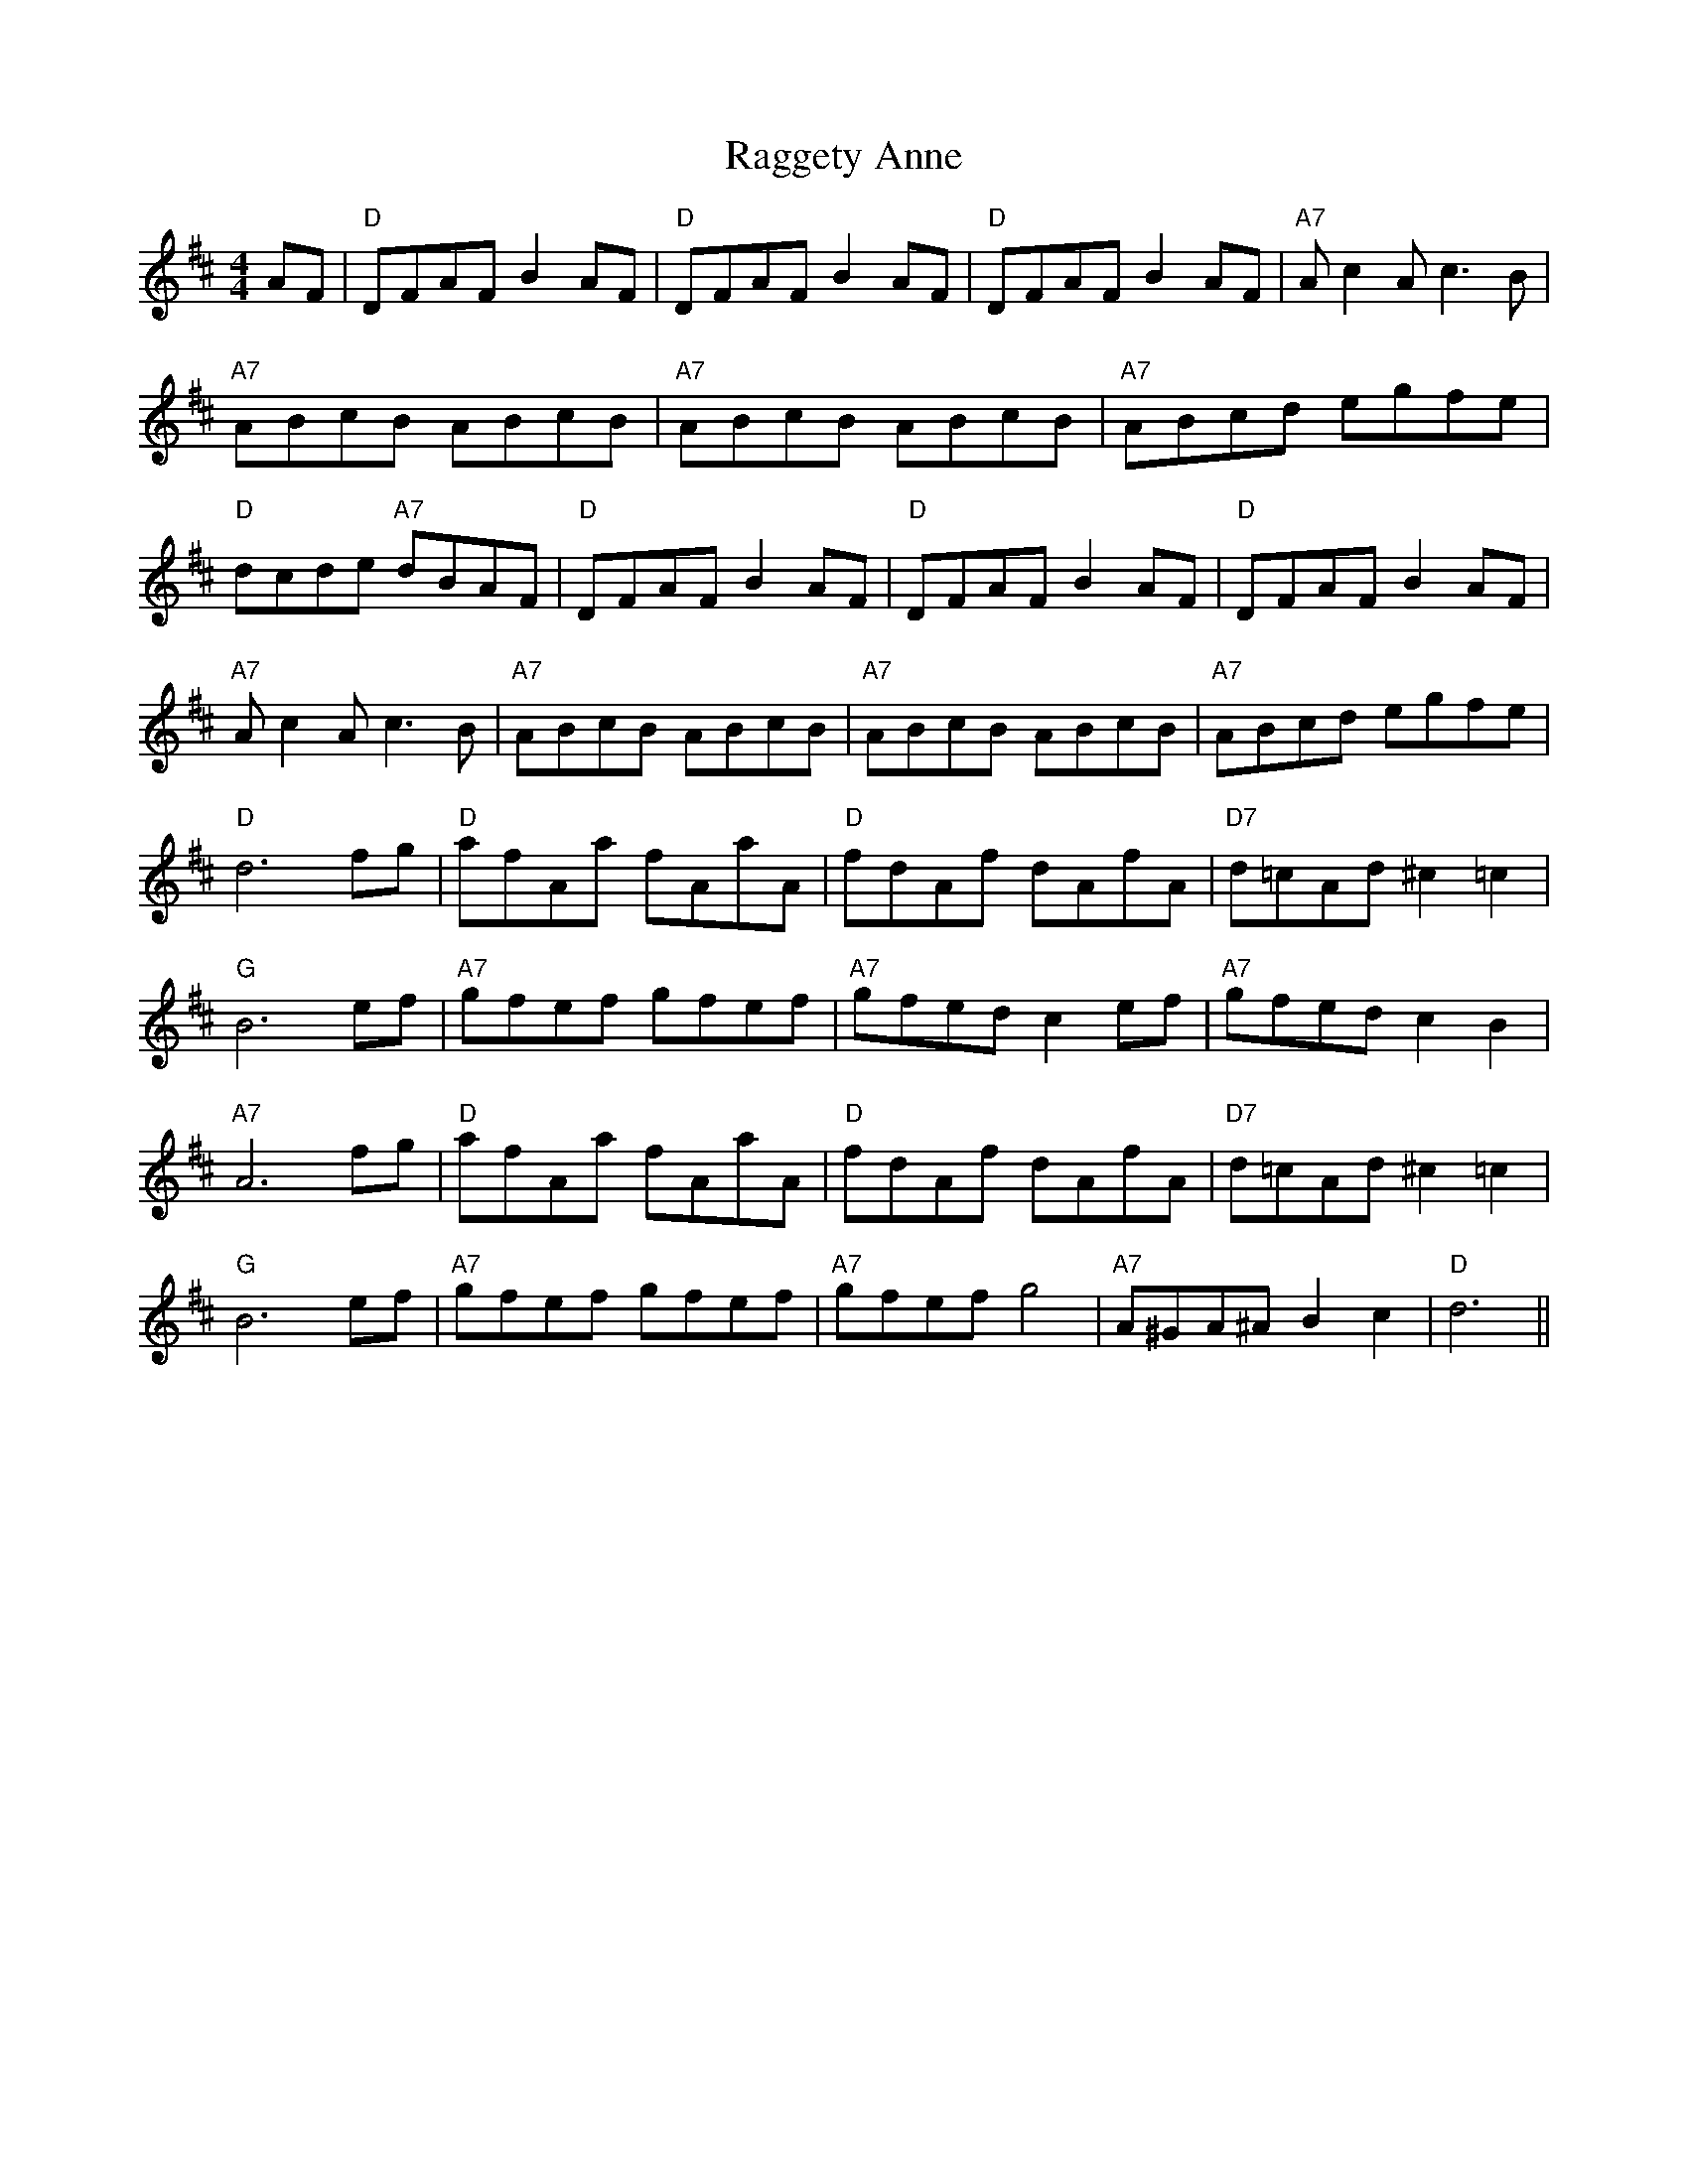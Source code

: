 
X: 1
T:Raggety Anne
% Nottingham Music Database
S:Kevin Briggs, via EF
M:4/4
L:1/4
K:D
A/2F/2|"D"D/2F/2A/2F/2 BA/2F/2|"D"D/2F/2A/2F/2 BA/2F/2|"D"D/2F/2A/2F/2 BA/2F/2\
|"A7"A/2cA/2 c3/2B/2|
"A7"A/2B/2c/2B/2 A/2B/2c/2B/2|"A7"A/2B/2c/2B/2 A/2B/2c/2B/2|\
"A7"A/2B/2c/2d/2 e/2g/2f/2e/2|
"D"d/2c/2d/2e/2 "A7"d/2B/2A/2F/2|"D"D/2F/2A/2F/2 BA/2F/2|\
"D"D/2F/2A/2F/2 BA/2F/2|"D"D/2F/2A/2F/2 BA/2F/2|
"A7"A/2cA/2 c3/2B/2|"A7"A/2B/2c/2B/2 A/2B/2c/2B/2|\
"A7"A/2B/2c/2B/2 A/2B/2c/2B/2|"A7"A/2B/2c/2d/2 e/2g/2f/2e/2|
"D"d3f/2g/2|"D"a/2f/2A/2a/2 f/2A/2a/2A/2|"D"f/2d/2A/2f/2 d/2A/2f/2A/2|\
"D7"d/2=c/2A/2d/2 ^c=c|
"G"B3e/2f/2|"A7"g/2f/2e/2f/2 g/2f/2e/2f/2|"A7"g/2f/2e/2d/2 ce/2f/2|\
"A7"g/2f/2e/2d/2 cB|
"A7"A3f/2g/2|"D"a/2f/2A/2a/2 f/2A/2a/2A/2|"D"f/2d/2A/2f/2 d/2A/2f/2A/2|\
"D7"d/2=c/2A/2d/2 ^c=c|
"G"B3e/2f/2|"A7"g/2f/2e/2f/2 g/2f/2e/2f/2|"A7"g/2f/2e/2f/2 g2|\
"A7"A/2^G/2A/2^A/2 Bc|"D"d3||


X: 2
T:Ragtime Annie
% Nottingham Music Database
S:via PR
M:2/4
L:1/4
K:D
A/2|"D"D/4F/4A/4F/4 B/2A/4F/4|D/4F/4A/4F/4 B/2A/4F/4|"D"D/4F/4A/4F/4 B/2A/4F/4\
|"A7"A/4c/2A/4 c/2B/2|
A/4B/4c/4A/4 B/4c/4B/4A/4|"A7"A/4B/4c/4A/4 B/4c/4B/4A/4|\
"A7"A/4B/4c/4d/4 e/4g/4f/4e/4|"D"d3/2:|
f/4g/4|"D"a/2a/4b/4 a/4f/4d/4B/4|A/2A/2 A/2f/4g/4|"D"a/2a/2 g/2f/2|\
"G"B3/2e/4f/4|"Em"g/4f/4e/4f/4 g/4f/4e/4d/4|
"A7"c/2A/2 c/2c/4A/4|"Em"B/2B/2 "A7"A/2G/2|"D"F3/2"A7"f/4g/4|\
"D"a/2a/4b/4 a/4f/4d/4B/4|A/2A/2 A/2f/4g/4|"D"a/2a/2 g/2f/2|
"G"B3/2g/4a/4|"G"b/2b/2 b/4a/4f/4g/4|"D"a/2a/4b/4 a/4f/4d/4B/4|\
"A7"A/4B/4c/4d/4 e/4g/4f/4e/4|"D"d3/2
|:G/4A/4|"G"B/2B/2 B/4G/4A/4B/4|"Am"c/4B/4c/4d/4 c/2d/4e/4|"D7"f/2
f/2 f/4d/4e/4f/4|"G"g/4f/4g/4a/4 g/2G/4A/4|"Em"B/2B/2 B/4G/4A/4B/4|\
"Am"c/4B/4c/4d/4 c/2d/4e/4|"D7"f/2f/2 f/4d/4e/4f/4| [1"G"g/4f/4g/4a/4 g/2:|[2"G"g2||


X: 5
T:Rattling Bog
% Nottingham Music Database
S:Kevin Briggs, via EF
Y:AB
M:4/4
L:1/4
K:D
P:A
d/2e/2|"D"f2 "D7"f3/2e/2|"G"dB B3/2B/2|"D"Ad d/2c/2d/2e/2|"E7"fe "A7"e2|\
"D"f2 "D7"f3/2e/2|"G"dB B3/2B/2|"D"Aa af|"A7"ed "D"d:|
P:B
d/2e/2|"D"fd "A7"ed|"D"fd "A7"ed/2e/2|"D"fa af|"E7"ed "A7"ed/2e/2|
"D"fd "A7"ed|"D"fd "A7"ed/2e/2|"D"fa af|"A7"ed "D"d:|


X: 6
T:Little Red Waggon
% Nottingham Music Database
S:Kevin Briggs, via EF
Y:ABCA
M:4/4
L:1/4
K:D
P:A
"F#7"A^A |"B7"B2 AF|"B7"B2 AF|"E7"E2 B,2-|"E7"B,2 B,=C|"A7"C2 B,A,|"A7"GG FE|\
"D"F4-|"D"F2 ||
P:B
"F#7"A^A |"B7"B2 AF|"B7"B2 AF|"E7"E2 B,2-|"E7"B,2 F2|"B7"F2 F2|"B7"F2 ED|\
"E7"E4-|"A"E2 ||
P:C
z A|"D"A2 A2|"D7"A2 B3/2A/2|"G"AG -G2-|"G"G2 G2|"B7"F2 F2|"B7"F2 G3/2F/2|"E7"E4-\
|"A"E2 ||


X: 7
T:Red Haired Boy
% Nottingham Music Database
S:Fiddler's Fakebook, via PR
M:4/4
L:1/4
K:A
A/2F/2|"A"EA A/2B/2c/2d/2|"A"e/2f/2e/2c/2 "D"dc/2d/2|\
"A"e/2d/2c/2B/2 A/2B/2c/2A/2|"G"B/2A/2E/2F/2 =G3/2F/2|
"A"EA A/2B/2c/2d/2|"A"e/2f/2e/2c/2 "D"dc/2d/2|"A"ea/2g/2 "E7"a/2f/2e/2d/2|\
"A"cA A:||:
e/2f/2|"G"=g/2f/2e/2f/2 g/2f/2e/2f/2|"G"=g/2f/2e/2c/2 "D"dc/2d/2|\
"A"e/2d/2c/2B/2 A/2B/2c/2A/2|
"G"B/2A/2E/2F/2 =G3/2F/2|"A"EA A/2B/2c/2d/2|"A"e/2f/2e/2c/2 "D"dc/2d/2|\
"A"ea/2g/2 "E7"a/2f/2e/2d/2|"A"cA A:|


X: 8
T:Redwing
% Nottingham Music Database
S:Kevin Briggs, via EF
Y:ABBABBA
M:4/4
L:1/4
K:F
P:A
f/2e/2|"Bb"d2 B2|"Bb"df ed|"F"c2 A2-|"F"Ac dc|"C7"c2 G2-|"C7"Gc dc|"F"c2 A2-|
"F"A2 fe|"Bb"d2 d2|"Bb"df ed|"F"c2 A2-|"F"Ac dc|"C7"c2 G2-|"C7"GB AG|"F"F4-|\
"F"F3:|
P:B
c|"F"FF FA|"F"cc cF|"Bb"Bd fd|"F"c3A|"C7"BG CB|"F"AF CA|"G7"GG f3/2f/2|\
"C7"ec c2|
"F"FF FA|"F"cc cF|"Bb"Bd fd|"F"c3F|"C7"BG CB|"F"AF CA|"Gm"GD "C7"EC|"F"F3:|


X: 9
T:Uncle Reuben
% Nottingham Music Database
S:via PR
M:2/4
L:1/4
K:G
d/2|"G"g/2g/2 e/2d/2|g/2g/2 G|"G"g/2g/2 e/2d/2|"D7"A2|"G"g/4g/4g/4g/4 e/2d/2|\
"G"g/4g/4g/4g/4 e/2d/2|"D7"B3/4B/4 B/2A/2|"G"G3/2:||:
d/2|"G"e/2d/2 B/2A/2|B3/4B/4 B/2A/2|"G"B3/4B/4 B/2A/2|B3/4B/4 B/2d/2|\
"G"e/2d/2 B/2A/2|B3/4B/4 B/2A/2|"D7"B3/4B/4 B/2A/2|"G"G3/2:|


X: 11
T:Rhubarb Sandwich
% Nottingham Music Database
S:via PR
M:4/4
L:1/4
K:G
"G"G3/2A/2 Bd|"G"gf ed|"Am"eA AB|"D7"cd/2c/2 BA|"G"G3/2A/2 Bd|"Em"gf ed|\
"Am"ea "D7"ef|"G"g4:||:
"Am"ae ae|"Am"ae e3/2f/2|"G"gd gd|"G"gd d3/2^g/2|"Am"ae ae|"Am"ae e3/2f/2|\
"G"ge "Em"dB|"Am"A2 A2:|


X: 12
T:Rights of Man
% Nottingham Music Database
S:Fiddler's Fakebook, via PR
M:4/4
L:1/4
K:Em
G/2A/2|"Em"(3B/2c/2B/2(3A/2B/2A/2 (3G/2A/2G/2(3F/2G/2F/2|E/2F/2G/2A/2 Be/2f/2|
"Em"g/2f/2e/2d/2 e/2d/2c/2B/2|"Am"c/2B/2A/2G/2 "B"FG/2A/2|\
"Em"(3B/2c/2B/2(3A/2B/2A/2 (3G/2A/2G/2(3F/2G/2F/2|
"Em"E/2F/2G/2A/2 Be/2f/2|"Em"g/2f/2e/2d/2 "B"B/2g/2(3f/2g/2f/2|"Em"eB E:||:
g/2a/2|"Em"b/2g/2b/2g/2 e/2f/2g/2a/2|b/2a/2g/2f/2 e/2g/2f/2e/2|\
"D"d/2^c/2d/2e/2 f/2e/2f/2g/2|a/2f/2d/2f/2 a(g/2f/2)|
"Em"e/2B/2e/2g/2 "D"f/2d/2f/2a/2|"Em"g/2f/2g/2a/2 b/2g/2e/2f/2|\
"Em"g/2f/2e/2d/2 "B"B/2g/2(3f/2g/2f/2|"Em"eB E:|


X: 13
T:Rigs O' Mallow
% Nottingham Music Database
S:Kevin Briggs, via EF
Y:AB
M:4/4
L:1/4
K:G
P:A
c/2B/2|"G"GB GB|"G"GB c/2B/2A/2G/2|"D7"FA FA|"D7"FA d/2c/2B/2A/2|
"G"GB GB|"G"GB "Em"d3/2B/2|"Am"c/2B/2A/2G/2 "D7"F/2G/2A/2c/2|"G"BG G:|
P:B
d|"G"gf/2e/2 dc|"G"Bc "D7"d2|"G"gf/2e/2 dc|"G"Bd "D7"A2|
"G""Em"gf/2e/2 dc|"G"Bc "Em"d3/2B/2|"Am"c/2B/2A/2G/2 "D7"F/2G/2A/2c/2|"G"BG G\
:|


X: 14
T:Road to Butlins A52
% Nottingham Music Database
S:Kevin Briggs, via EF
Y:AB
M:4/4
L:1/4
K:D
P:A
d/2e/2|"D"f2 fe/2f/2|"G"gf ed|"A7"cd ef|"D"dA FA|"D"f2 f"D/f+"e/2f/2|\
"G"gf "E7/g+"ed|"A7"cd "A7/g"ef|"D/f+"d2 "A7/e"d:|
P:B
f/2g/2|"D"a2 ag/2a/2|"G"ba gf|"A7"g2 gf/2g/2|"D"ag "F#7"fe|\
"Bm"f2 "Bm/a"fe/2f/2|"Em/g"gf "E7/g+"ed|"A7"cd ef|"D"d3:|


X: 15
T:Roberston's Reel
% Nottingham Music Database
S:Tom Anderson, via PR
M:4/4
L:1/4
K:G
G/2A/2|"G"BA/2B/2 dB/2A/2|"G"G/2A/2G/2E/2 "D"DG/2A/2|"G"BA/2B/2 d/2B/2G/2B/2|\
"Am"A3"D7"G/2A/2|
"G"BA/2B/2 dB/2A/2|"G"G/2A/2G/2E/2 "D"DG/2A/2|"G"B/2A/2B/2d/2 "D7"A/2G/2A/2d/2\
|"G"G3:||:
B/2c/2|"G"dB/2d/2 gf/2g/2|"C"e/2d/2B/2c/2 "D7"dB/2c/2|"G"dB/2d/2 gf/2g/2|\
"Am"e3"D7"d/2e/2|
"G"gG GB/2A/2|"C"G/2A/2G/2E/2 "D7"DG/2A/2|"G"B/2A/2B/2d/2 "D7"A/2G/2A/2d/2|\
"G"G3:|


X: 16
T:Roddy McCawley
% Nottingham Music Database
S:Saen Smith, via PR
M:4/4
L:1/4
K:G
GA |"G"B2 AB|D2 GA|"G"B3/2c/2 BA|G2 D2|"C"E2 G2|G2 A2|"G"G4-|
B2 Bc|"G"d2 d2|d2 Bd|"C"e2 e2|"G"d2 BA|"Em"G2 E2|"Am"c2 B2|"D"A4-|
A2 Bc|"G"d2 d2|d2 Bd|"C"e2 e2|"G"d2 BA|"Em"G2 E2|"Am"c2 B2|"D"A4-|A2 GA|
"G"B2 AB|D2 GA|"G"B3/2c/2 BA|G2 D2|"C"E2 G2|G2 A2|"G"G4-|G4||


X: 17
T:Rodney's Glory
% Nottingham Music Database
Y:AABAB
S:O'Neill, via EF
M:4/4
L:1/4
K:C
P:A
e/2d/2|"C"cB/2c/2 "F"AA/2c/2|"G"B3/4c/4"D7"B/2A/2 "G7"Gc/2d/2|\
"C"ee/2d/2 "D7"c/2d/2e/2^f/2|"G"g/2e/2"D7"d/2c/2 "G7"de/2d/2|
"C"cB/2c/2 "F"AA/2c/2|"G"B3/4c/4"D7"B/2A/2 "G7"Ge/2d/2|\
"C"c"F"A "G"B3/4A/4"Em"G/2B/2|"Am"A3/4B/4"Dm"A/2G/2 "Am"A:|
P:B
d|"Am"e/2d/2"D7"e/2^f/2 "G"ge/2d/2|"C"c"G"d "C"c"Am"c/2d/2|\
"D7"e/2d/2e/2^f/2 "G"g/2=f/2e/2d/2|"D7"d/2c/2B/2A/2 "G"GB|
"Am"AA/2B/2 c"G7"d|"C"ee "F"a3/2b/2|"C"a/2g/2e/2d/2 "F"cA/2c/2|\
"G"B3/4c/4"D7"B/2A/2 "G7"Ge/2d/2|
"C"cB/2c/2 "F"AA/2c/2|"G"B3/4c/4"D7"B/2A/2 "G7"Ge/2d/2|\
"C"c"F"A "G"B3/4A/4"Em"G/2B/2|"Am"A3/4B/4"Dm"A/2G/2 "Am"A||


X: 19
T:Rollstone Mountain
% Nottingham Music Database
S:via PR
M:4/4
L:1/4
K:D
FG |"D"A3/2B/2 AF|Ad fd|"G"G3/2A/2 "D"GF|"Em"E2 "Em7"EF|"A"G3/2A/2 cB|
"A"AB "A7"GA|"D"F2 F2|F2 FG|"D"A3/2B/2 AF|Ad fd|"G"B3/2^A/2 Be|
"Em"g2 Bd|"A"c3/2d/2 cB|"A7"Ac ec|"D"d2 d2|d2 fg||
"D"a2 a^g/2a/2|ba gf|"Em"g2 B2|"Em"e2 "E7"ed|"A"c3/2d/2 cB|"A"Ac "A7"de|\
"D"f2 f2|f2 fg|
"D"a2 a^g/2a/2|"B7"ba gf|"Em"g2 B2|"Em"e2 "E7"ed|"A"c3/2d/2 cB|"A7"Ac ec|\
"D"d2 "G"d2|"D"d2 ||


X: 21
T:Ross's Reel
% Nottingham Music Database
S:via PR
M:4/4
L:1/4
K:F
a|"C"g3/2f/2 "C7"ed|"F"c/2d/2c/2B/2 AG/2\
F/2|"C"E/2C/2E/2G/2 "C7"c/2d/2c/2B/2|"F"A/2F/2A/2c/2 fa|
"C"g3/2f/2 "C7"ed|"F"c/2d/2c/2B/2 AG/2F/2|"C7"E/2F/2G/2A/2 B/2c/2d/2e/2|\
"F"fa f::
c/2B/2|"F"A/2c/2c/2c/2 d/2c/2c/2c/2|A/2c/2f/2c/2 a/2c/2f/2c/2|\
"F"A/2c/2c/2c/2 d/2c/2c/2c/2|A/2c/2f/2c/2 a/2c/2f/2c/2|
"F"A/2c/2c/2c/2 d/2c/2c/2c/2|"C"=B/2c/2e/2c/2 g/2c/2_b/2c/2|\
=B/2c/2e/2c/2 g/2c/2_b/2c/2|"C7"a/2c/2g/2c/2 "F"f:|


X: 22
T:Roxburgh Castle
% Nottingham Music Database
S:Kevin Briggs, via EF
Y:AB
M:4/4
L:1/4
K:A
P:A
c/2B/2|"A"A/2G/2A/2c/2 e/2c/2A/2c/2|"D"d/2c/2d/2f/2 "A"e/2c/2A/2c/2|\
"D"d(3f/2e/2d/2 "A"ca|"Bm"BB/2c/2 "E7"B/2d/2c/2B/2|
"A"A/2G/2A/2c/2 e/2c/2A/2c/2|"D"d/2c/2d/2f/2 "A"e/2c/2(3A/2c/2e/2|\
"A"a/2g/2a/2f/2 "E7"e/2d/2c/2B/2|"A"cA A:|
P:B
|:z/2e/2|"A"a/2e/2c/2e/2 f/2e/2c/2e/2|"A"a/2e/2c/2e/2 f/2e/2c/2e/2|"D"db "A"ca|\
"Bm"BB/2c/2 "E7"B/2d/2c/2B/2|
"A"A/2G/2A/2c/2 e/2c/2A/2c/2|"D"d/2c/2d/2f/2 "A"e/2c/2(3A/2c/2e/2|\
"A"a/2g/2a/2f/2 "E7"e/2d/2c/2B/2|"A"cA A:|


X: 23
T:Russ Allen
% Nottingham Music Database
S:Kevin Briggs, via EF
Y:AB
M:4/4
L:1/4
K:D
P:A
(3A/2B/2c/2|"D"dd "A7"c/2d/2e/2c/2|"D"dd "A7"c/2d/2e/2c/2|"D"d/2e/2f/2g/2 af|\
"G"g/2f/2e/2d/2 "A7"cA|
"D"dd "A7"c/2d/2e/2c/2|"D"dd "A7"c/2d/2e/2c/2|"D"d/2e/2f/2g/2 ad|\
"A7"c/2d/2e/2c/2 "D"d:|
P:B
|:f/2g/2|"D"a/2^g/2a/2b/2 af/2=g/2|"D"a/2^g/2a/2b/2 af|"G"ge/2g/2 "D"fd/2f/2|\
"Em"e/2d/2c/2d/2 "A7"ef/2g/2|
"D"a/2^g/2a/2b/2 "A/c+"af/2=g/2|"C"a/2^g/2a/2b/2 "B7"af|"Em"ge/2g/2 fd/2f/2|\
"A7"ec "D"d:|


X: 25
T:S.H. Reel
% Nottingham Music Database
S:Bryon Bonnett, via PR
M:4/4
L:1/4
K:G
Bc |"G"dd BB|GG D2|GG AG|"D7"FA e_e|"G"dd BB|G/2A/2G D2|\
"Am"A/2B/2c "D7"D/2E/2F|[1"G"G2 :|[2 "G" G2 G2||
"C"ee c/2d/2e|"G"dd B2|"D7"cc Ae|"G"d/2^c/2d B2|"C"ee c/2d/2e|
"G"dd B3/2_B/2|"A7"AB c^c|"D7"de =f^f|"G"gg d/2e/2d|B/2c/2B G3/2D/2|
GG AG|"D7"FG ^GA|"G"dd B/2c/2B|G/2A/2G D2|"Am"A/2B/2c "D7"D/2E/2F|"G"G2 ||


X: 26
T:Sackett's Harbor
% Nottingham Music Database
S:via PR
M:4/4
L:1/4
K:Am
A2 |"Am"E/2G/2A/2B/2 AA/2B/2|c/2B/2A/2G/2 BE|"G"GG G/2A/2B/2c/2|\
d/2c/2B/2c/2 d/2c/2B/2c/2|
"Am"E/2G/2A/2B/2 AA/2B/2|"Am"c/2B/2A/2G/2 "Em"BE|\
"Am"c/2d/2c/2A/2 "G"B/2c/2B/2G/2|"Am"AA ::
A/2B/2c/2d/2 |"C"e/2d/2c/2d/2 eg|e/2d/2c/2B/2 AB/2c/2|"G"d/2c/2B/2c/2 dg|
d/2c/2B/2A/2 Gc/2d/2|"C"e/2d/2c/2d/2 eg|"C"e/2d/2c/2B/2 "Am"A2|\
"Am"c/2d/2c/2A/2 "G"B/2c/2B/2G/2|"Am"AA :|


X: 27
T:Miss S. Campbell of Saddle
% Nottingham Music Database
S:via PR
M:4/4
L:1/4
K:A
|:E|"A"AA c/2B/2A/2c/2|"A"ee "E"e/2d/2c/2d/2|"A"ea gf|"A"e2 e3/2G/2|
"E"EE G/2F/2E/2G/2|"E"BB B/2A/2G/2A/2|"E"Bd BG|[1"A"A2 A:|[2"A" A2 A2||
|:"A"e3/2c/2 AA|"Bm"d3/2B/2 "E7"GG|"A"e3/2c/2 AA|"Bm"B2 "E7"B2|"A"e3/2c/2 AA|\
"Bm"d3/2B/2 "E7"GG|"A"Ac "E7"BG|"A"A2 A2:|


X: 29
T:Saints
% Nottingham Music Database
S:Kevin Briggs, via EF
M:4/4
L:1/4
K:G
GB c|"G"d4-|"G"dG Bc|"G"d4-|"G"dG Bc|"G"d2 B2|"G"G2 B2|"A7"A4-|
"D7"A2 BA|"G"G3G|"G7"B2 d2|"C"dc3-|"Cm"c2 Bc|"G"d2 B2|"A7"G2 "D7"A2|"G"G4-|\
"G"G||


X: 30
T:Careless Sally's Reel
% Nottingham Music Database
S:Ralph Page, via PR
M:4/4
L:1/4
K:G
G|"D"D3"D7"E/2F/2|"G"G3A/2B/2|"C"cc "G"BB|"D"A/2G/2A/2B/2 AD|"D"D3"D7"E/2F/2|\
"G"G3A/2B/2|"C"cc "G"BB|"D"A/2G/2A/2B/2 "G"G::
B/2c/2|"G"d/2e/2d/2c/2 B/2G/2B/2c/2|d/2e/2d/2c/2 BA/2
B/2|"D"c/2d/2c/2B/2 A/2D/2F/2G/2|"Am"A/2B/2c/2B/2 "D"AB/2c/2|\
"G"d/2e/2d/2c/2 B/2G/2B/2c/2|"F"d/2e/2d/2c/2 "E7"BA/2
B/2|"Am"c/2d/2c/2B/2 A/2D/2F/2G/2|"D7"A/2G/2B/2A/2 "G"G:|


X: 31
T:Sally Picker
% Nottingham Music Database
S:Kevin Briggs, via EF
Y:AB
M:4/4
L:1/4
K:G
P:A
D|"G"GB/2G/2 "D7"DE/2F/2|"G"GB/2d/2 g/2d/2B/2G/2|"C"ce/2c/2 "G"Bd/2B/2|\
"Am"A/2B/2A/2G/2 "D7"F/2D/2E/2F/2|
"G"GB/2G/2 "D7"DE/2F/2|"G"GB/2d/2 gg|"D"f/2a/2f/2d/2 "A7"e/2g/2e/2^c/2|\
"D7"dd/2d/2 d:|
P:B
c|"G"B/2d/2d/2d/2 e/2d/2d/2d/2|"G"g/2d/2d/2d/2 e/2d/2d/2d/2|\
"C"e/2f/2g/2f/2 e/2d/2c/2B/2|"Am"A/2B/2A/2G/2 "D7"F/2D/2E/2F/2|
"G"GB/2G/2 "D7"DE/2F/2|"G"GB/2d/2 g/2d/2B/2G/2|\
"C"c/2e/2d/2c/2 "D7"B/2A/2G/2F/2|"D"AG G:|


X: 32
T:Sally Gardens
% Nottingham Music Database
S:via PR
M:4/4
L:1/4
K:G
D/2F/2|:|||:"G"GD/2G/2 BG/2B/2|d/2B/2e/2B/2 d/2B/2A/2B/2|"G"dB/2d/2 "C"e/2f/2g/2e/2|
"D"d/2B/2A/2B/2 "Em"G/2E/2D/2E/2|"G"GD/2G/2 BG/2B/2|d/2B/2e/2B/2 d/2B/2A/2B/2|
"G"dB/2d/2 "C"e/2f/2g/2e/2|[1"D"d/2B/2A/2B/2 "G"GD/2F/2:|
[2"D"d/2B/2A/2B/2 "G"GB/2c/2||
"G"d/2g/2g/2f/2 gd/2g/2|gb/2g/2 a/2g/2e/2d/2|"Am"e/2a/2a/2g/2 ae/2g/2|
"D"ab/2g/2 a/2g/2e/2g/2|"G"d/2g/2g/2f/2 gd/2g/2|
gb/2g/2 a/2g/2e/2d/2|"G"dB/2d/2 "C"e/2f/2g/2e/2|
[1"D"d/2B/2c/2A/2 "G"GB/2c/2:|[2"D"d/2B/2c/2A/2 "G"G||


X: 35
T:Sandy River Belles
% Nottingham Music Database
S:Version 2, via PR
M:4/4
L:1/4
K:G
F/2E/2|"G"D/2E/2G/2A/2 BB/2B/2|"C"AG "D7"ed|"G"D/2E/2G/2A/2 "Em"BB/2B/2|\
"Am"AG "D7"ED|
"G"D/2E/2G/2A/2 BB/2B/2|"C"AG "D7"ed|"Em"d/2e/2g/2e/2 "C"d/2e/2g/2e/2|\
[1"D7"d/2B/2A "G"G:|[2"D7"d/2B/2A "G"G2||
|:"G"d/2e/2g/2e/2 gg/2g/2|bb ag|"G"d/2e/2g/2e/2 "Em"gg/2g/2|\
"Am"d/2e/2f/2g/2 "D7"az|
"G"d/2e/2g/2e/2 "C"gg/2g/2|"G"bb "Am"ag|"G"d/2e/2g/2e/2 "C"d/2e/2g/2e/2|\
"D7"d/2B/2A "G"G2:|


X: 36
T:Saratoga
% Nottingham Music Database
S:via PR
M:4/4
L:1/4
K:A
c/2d/2|"A"e/2^d/2e/2f/2 e/2d/2c/2B/2|A/2a/2g/2a/2 ec|"D"df/2e/2 d/2c/2B/2A/2|\
"E7"G/2A/2B/2G/2 Ec/2d/2|
"A"e/2^d/2e/2f/2 e/2d/2c/2B/2|"A"A/2a/2g/2a/2 ec|"D"d/2f/2e/2d/2 c/2B/2A/2G/2|\
"A"AA A::
G/2A/2|"E"B/2E/2E B/2E/2d/2E/2|"A"c/2E/2E c/2E/2e/2E/2|"E"B/2E/2E B/2E/2d/2E/2\
|"A"c/2A/2E/2C/2 A,c|
"E"B/2E/2E B/2E/2d/2E/2|"A"c/2E/2E c/2E/2e/2E/2|"D"d/2f/2e/2d/2 c/2B/2A/2G/2|\
"A"AA A:|


X: 37
T:Le Parc de Sceaux
% Nottingham Music Database
S:Chris Dewhurst, via EF
Y:AB
M:4/4
L:1/4
K:Am
P:A
A/2B/2|"Am"c/2AG/2 AA/2B/2|"Am"c/2A/2c/2e/2 a/2e/2d/2c/2|"G"B/2GF/2 GG/2A/2|\
"G"B/2G/2B/2d/2 g/2G/2A/2B/2|
"Am"c/2AG/2 AA/2B/2|"Am"c/2A/2c/2e/2 ae/2f/2|"C"g/2f/2g/2e/2 "G"d/2B/2G/2B/2|\
"Am"cA A:|
P:B
E/2D/2|"Am"E/2AG/2 AA/2B/2|"Am"c/2A/2e/2A/2 c/2A/2e/2A/2|"G"D/2GF/2 GG/2A/2|\
"G"B/2G/2d/2G/2 e/2G/2d/2G/2|
"Am"E/2AG/2 AA/2B/2|"Am"c/2A/2c/2e/2 ae/2f/2|"C"g/2f/2g/2e/2 "G"d/2B/2G/2B/2|\
"Am"cA A:|


X: 39
T:Scotland the Brave
% Nottingham Music Database
S:Kevin Briggs, via EF
M:4/4
L:1/4
K:G
D|"G"G2 "C"G3/2A/2|"G"BG Bd|"G/b"g2 "C"g3/2f/2|"G/b"gd BG|"C"c2 e3/2c/2|\
"G"Bd BG|
"Am"A2 d3/2e/2|"D7"dc BA|"G"G2 "C"G3/2A/2|"G"BG Bd|"G/b"g2 "C"g3/2f/2|\
"G/b"gd BG|
"C"c2 e3/2c/2|"G"Bd "Em"BG|"Am"A2 "D7"G3/2F/2|"G"G2 fg|"D7"a2 a3/2a/2|\
"D7"af d2|"G"g2 b3/2a/2|
"G"gd BG|"Em"g2 gg|"B7"f2 gf|"Em"eg fe|"D7"dc BA|"G"G2 "C"G3/2A/2|
"G"BG Bd|"G/b"g2 "C"g3/2f/2|"G/b"gd BG|"C"c2 e3/2c/2|"G"Bd "Em"BG|\
"Am"A2 "D7"G3/2F/2|"G"G2 G:|


X: 40
T:Service !
% Nottingham Music Database
S:Chris Dewhurst (1983), via PR
M:4/4
L:1/4
K:C
G"G7"A B|"C"cc de|dd/2c/2 -c2|"Dm"dd eA/2d/2-|"Dm"d4|"G"ee dd|
cc/2B/2 -B2|"C"dc "Ebd"BA|"G"GG/2A/2 B/2c/2d/2^d/2|"C"ee de|\
"C7"dd/2c/2 -c2|
"F"ee dc|"Fm"de/2d/2 -d2|"C"dc "Am"BA|"D7"c2 "G7"d2|"C"c2 -"F7"c2|"C"cB c^c\
||
"D7"d3/2d/2 ec|d3/2d/2 ec|"G"dd eB|"Em"dd eB|"Am"dd eB|"D7"cd e^f|\
"G"zg2^f|
"Dm"=fd/2"G"B^A/2=A/2G/2|"C"cc de|dd/2c/2 -c2|"D7"ee dc|de/2d/2 -d2|\
"Dm"dc BA|"G7"e2 e2|"C"c4-|c||


X: 41
T:Seventy Second's Farewell
% Nottingham Music Database
S:via PR
M:4/4
L:1/4
K:D
c/2B/2|"D"Ad de/2f/2|g/2f/2e/2d/2 f2|"Em"gB Bc/2d/2|\
"A"e/2f/2e/2d/2 "A7"d/2c/2B/2A/2|
"D"Ad de/2f/2|"D"g/2f/2e/2d/2 f2|"Em"gB "A7"c/2d/2e/2c/2|"D"d3::
f/2g/2|"D"aA A=c|"G"BG "A7"A3/2B/2|"D"Ad d/2c/2d/2e/2|
"A"fe "A7"ef/2g/2|"D"aA A=c|"G"BG "A7"A3/2B/2|"D"Ad "A7"f/2e/2d/2c/2|"D"d3:|


X: 42
T:Munster Hop
% Nottingham Music Database
S:Sharon Shannon/6 arr Eric
M:4/4
L:1/4
K:G
|:g/2e/2|"G"d/2B/2g/2e/2 d/2B/2A/2G/2|"Am"B/2A/2A/2B/2 Ad/2e/2|\
"D"d3/2e/2 d/2B/2A/2G/2|"G"B/2G/2G/2G/2 Gg/2e/2|
"G"d/2B/2g/2e/2 d/2B/2A/2G/2|"Am"B/2A/2A/2B/2 AE/2D/2|"C"C/2E/2A/2B/2 A3/2B/2|\
"D7"AG "G"G::
g/2a/2|"Em"b2 b/2a/2g/2b/2|"C"ag g2|"C"eg/2e/2 "G/b"d/2e/2g/2a/2|\
"Am"ba "D"ag/2a/2|
"Em"b2 b/2a/2g/2b/2|"C"ag g2|"C"eg/2e/2 "G/b"d/2B/2A/2d/2|"D/a"BG "G"G:|


X: 43
T:The Happy One-Step
% Nottingham Music Database
Y:AABABA
S:Sharon Shannon/2 arr Eric
M:4/4
L:1/4
K:G
P:A
G/2B/2|"G"d/2G/2B/2d/2 -d/2G/2B/2d/2|"C"g/2c/2e/2g/2 -g/2a/2g/2e/2|\
"G"d/2G/2B/2d/2 -d/2G/2A/2B/2|"D"A/2G/2G/2E/2 D/2D/2G/2B/2|
"G"d/2G/2B/2d/2 -d/2G/2B/2d/2|"C"g/2c/2e/2g/2 -g/2a/2g/2e/2|\
"G"d/2B/2A/2G/2 "C"A/2G/2E/2D/2|"C"E/2G/2G/2G/2 -"G"G:|
P:B
g/2a/2|"G"b/2d/2b/2b/2 -b/2d/2b|"D"a/2d/2a/2a/2 -a/2d/2a|\
"Em"b/2d/2b/2b/2 -b/2d/2b|"C"c'/2e/2c'/2c'/2 -c'/2e/2c'|
"G"b/2d/2b/2b/2 -b/2d/2g/2b/2|"D"a/2d/2a/2a/2 -a/2d/2a|\
"Em"b/2d/2b/2b/2 -b/2d/2b|c'/2d/2b/2d/2 a/2d/2||


X: 44
T:Shepton Reel
% Nottingham Music Database
S:Kevin Briggs, via EF
Y:AB
M:4/4
L:1/4
K:G
P:A
D|"G"G/2A/2B/2c/2 dd/2B/2|"C"ce "D7"d3/2B/2|"G"G/2A/2B/2c/2 dd/2B/2|\
"Am"ce "D7"A2|
"G""Em"G/2A/2B/2c/2 dd/2B/2|"C"ce "D"d3/2B/2|"Em"G/2A/2B/2c/2 "D7"dd/2c/2|\
"G"BG G:|
P:B
d|"G"gg g/2a/2g/2f/2|"C"ec c/2d/2c/2B/2|"A7"Aa a/2b/2a/2g/2|"D7"fd de/2f/2|
"G"g/2a/2g/2f/2 "C"ea/2g/2|"A7/c+"f/2g/2f/2e/2 "D7"de/2f/2|\
"G"gB "C"c/2e/2d/2c/2|"G"BG G:|


X: 46
T:Sir Sidney Smith
% Nottingham Music Database
S:NPTB, via EF
Y:AB
M:4/4
L:1/4
K:G
P:A
B/2c/2|"G"dd dd|ed cB|"C"d/2c/2B/2c/2 "D7"Ad/2c/2|\
"G"B/2c/2"D"A/2B/2 "G"Gd/2c/2|
"G"B/2d/2B/2d/2 "D/f+"A/2d/2A/2d/2|"Em"G/2d/2G/2d/2 "Bm"Fd/2c/2|\
"Em"B/2c/2d/2e/2 "A7/c+"d^c|"D"d3:|
P:B
A/2G/2|"D"F/2D/2F/2A/2 d/2A/2B/2c/2|"G"B3d/2c/2|\
"G7"B/2G/2B/2d/2 g/2d/2e/2=f/2|"C"e3g/2f/2|
"C"e/2g/2e/2g/2 "G/b"d/2g/2d/2g/2|"D/a"c/2g/2c/2g/2 "G"B/2g/2B/2g/2|\
"C"e/2g/2e/2g/2 "G/b"d/2g/2d/2g/2|
"D/a"c/2g/2c/2g/2 "G"B/2g/2B/2g/2|ed cB|ed cB|\
ed cB|"C"B"A7/c+"A "D7"AB/2c/2|
"G"dd2d|ed cB|"C"d/2c/2B/2c/2 "D7"Ad/2c/2|\
"G"B/2c/2"D"A/2B/2 "G"Gd/2c/2|"G"B/2d/2B/2d/2 "D/f+"A/2d/2A/2d/2|
"Em"G/2d/2G/2d/2 "D"F/2d/2F/2d/2|"C"E/2d/2E/2d/2 "D"F/2d/2F/2d/2|\
"Em"G/2d/2G/2d/2 "D/f+"A/2d/2A/2d/2|
"C"E/2d/2E/2d/2 "D"F/2d/2F/2d/2|"Em"G/2d/2G/2d/2 "D/f+"A/2d/2A/2d/2|\
"C"c/2e/2d/2c/2 "D7"B/2G/2A/2F/2|"G"G3:|


X: 47
T:Slow March for Pipers
% Nottingham Music Database
Y:ABB
S:AA, via EF
M:4/4
L:1/4
K:D
P:A
a/2g/2|"D"fd "A7"c/2d/2e/2c/2|"D"d3A/2B/2|"C"=c2 c/2B/2c/2d/2|\
"G"BG "A7"Aa/2g/2|"D"fd "A7"c/2d/2e/2c/2|
"D"dA F/2G/2A/2F/2|"D"D/2a/2g/2f/2 "A7"ed/2c/2|"D"d2 -"A7"da/2g/2|\
"D"fd "A7"c/2d/2e/2c/2|"D"d3A/2B/2|
"C"=c2 c/2B/2c/2d/2|"G"BG "D"AF/2G/2|"D"Ad "D7"=c/2A/2G/2F/2|\
"G"G2 -"A7"GF/2G/2|"D"A/2a/2g/2f/2 "A7"ed/2c/2|"D"d3||
P:B
F/2G/2|"D"Ad dc/2d/2|"A"e3d|"C"A/2B/2=c/2d/2 "G"BG|"D"A2 -"A7"AF/2G/2|
"D"Ad dc/2d/2|"D"ed dA/2B/2|"C"=cg "A7"f/2e/2d/2^c/2|"D"d3:|


X: 50
T:Spanish Dance
% Nottingham Music Database
S:Thomas Hardy Collection via Yetties, via PR
M:2/4
L:1/4
K:G
"(D7)"d |"G"g/2g/2 "C"a/4g/4f/4e/4|"G"d/2d/2 "C"e/4d/4c/4B/4|\
"C"c/2c/2 "G"B/2B/2|"D"d/4e/4d/4c/4 "G"B/2d/2|
"Em"g/2g/2 "Am"a/4g/4f/4e/4|"D"d/2d/2 "C"e/4d/4c/4B/4|"Am"c/2c/2 "D"B/2A/2|\
"G"G ::
"G"B3/4c/4 |"G"d/2B/2 d/2B/2|"G"d/4e/4g/4f/4 e/4d/4c/4B/4|"Am"c/2A/2 c/2A/2|
"D"d/4e/4d/4c/4 "G"B/2d/4c/4|"G"B/2B/2 "C"c/2c/2|"G"d/2d/2 "C"e/2e/2|\
"D"f/2f/2 f/4g/4a/4f/4|"G"g :|
"G"f|:"Em"e "B"^d|"Em"e/2g/2 b|"Am"a3/4g/4 f/2e/2|"B7"^d/2f/4d/4 B/2B/2|\
"Em"e "B"^d|"Em"e/2g/2 b|"Em"g/2f/4e/4 "B7"f/2e/4^d/4|"Em"e2:|


X: 51
T:Speed The Plough
% Nottingham Music Database
S:FTB 1/8, via EF
Y:AB
M:4/4
L:1/4
K:A
P:A
E|"A"A/2B/2c/2d/2 e/2f/2e/2c/2|"A"e/2a/2e/2c/2 e/2f/2e/2c/2|\
"D"d/2f/2d/2B/2 "A"c/2e/2c/2A/2|"Bm"B/2c/2d/2c/2 "E7"B/2G/2E/2G/2|
"A"A/2B/2c/2d/2 e/2f/2e/2c/2|"A"e/2a/2e/2c/2 e/2f/2e/2c/2|\
"E7/b"d/2e/2c/2e/2 B/2e/2A/2e/2|"E7"E/2G/2B/2G/2 "A"A:|
P:B
e|"F#m"a(3b/2a/2g/2 a/2A/2c/2e/2|"A"ag/2f/2 e/2c/2A|\
"D"d/2f/2d/2B/2 "A"c/2e/2c/2A/2|"Bm"B/2c/2d/2c/2 "E7"B/2G/2E|
"A"(3c/2B/2A/2e/2A/2 f/2A/2e/2A/2|"D"f/2g/2a/2f/2 "A"e/2c/2A/2c/2|\
"D"d/2e/2c/2e/2 "A"B/2e/2A/2e/2|"E7"E/2G/2B/2G/2 "A"A:|


X: 52
T:Spence's Tent
% Nottingham Music Database
S:James Hill, via EF
M:4/4
L:1/4
K:B
F/2A/2|BA/2c/2 B/2c/2d/2e/2|f=e/2g/2 f/2_e/2c/2A/2|
B/2b/2f/2d/2 c/2g/2e/2c/2|A/2e/2c/2A/2 FB/2A/2|
BA/2c/2 B/2c/2d/2e/2|f=e/2g/2 f/2_e/2c/2A/2|
B/2b/2f/2d/2 c/2g/2e/2c/2|A/2e/2c/2A/2 B:||:
F/2E/2|D/2F/2 F B/2c/2d/2e/2|f/2B/2g/2B/2 a/2B/2b/2B/2|c/2e/2g/2f/2 e/2d/2c/2B/2|
[1Ac cF/2E/2|D/2F/2F B/2c/2d/2e/2|f/2B/2g/2B/2 a/2B/2b/2B/2|c/2e/2g/2f/2 e/2d/2c/2B/2|cB B:|
[2B/2b/2f/2d/2 B/2a/2e/2c/2|A/2e/2c/2A/2 FG/2A/2|B/2e/2g/2e/2 d/2c/2B/2A/2|cB B||


X: 53
T:St Anne's (V)
% Nottingham Music Database
S:Vancouver, via EF
Y:AB
M:4/4
L:1/4
K:D
P:A
d/2e/2|"D"f3/2g/2 "G"f/2e/2d/2B/2|"D"A/2A/2A/2F/2 AA/2d/2|\
"G"B/2G/2G/2G/2 GG/2B/2|"D"A/2F/2F/2F/2 Fd/2e/2|
"D"f3/2g/2 "G"f/2e/2d/2B/2|"D"A/2A/2A/2F/2 AA/2d/2|\
"G"B/2G/2B/2d/2 "A7"c/2A/2B/2c/2|"D"dd d:|
P:B
|:a/2g/2|"D"f/2d/2f/2a/2 f/2d/2f/2a/2|"Em"a/2gf/2 g3/2f/2|\
"A7"e/2c/2e/2g/2 e/2c/2e/2g/2|"D"b/2a^g/2 "A"a3/2g/2|
"D"f/2d/2f/2a/2 f/2d/2f/2a/2|"Em"a/2gf/2 g3/2f/2|\
"A7"e/2c/2e/2g/2 e/2c/2e/2g/2|"A7"f/2d/2e/2c/2 "D"d:|


X: 54
T:St Anne's (L)
% Nottingham Music Database
S:AlyB via Lesley, via EF
Y:AB
M:4/4
L:1/4
K:D
P:A
d/2e/2|"D"f/2e/2d/2c/2 "G"e/2d/2c/2B/2|"D"AF/2A/2 D/2F/2A/2D/2|\
"G"B/2G/2D/2G/2 B/2D/2G/2B/2|"D"AD/2F/2 A/2F/2A/2d/2|
"D"f/2e/2d/2c/2 "G"e/2d/2c/2B/2|"D"AF/2A/2 D/2F/2A/2D/2|\
"G"B/2G/2B/2d/2 "A7"c/2A/2c/2e/2|"D"d/2e/2f/2e/2 d:|
P:B
|:a/2g/2|"D"f/2d/2f/2a/2 f/2d/2f/2a/2|"Em"a/2gf/2 g3/2f/2|\
"A7"e/2c/2e/2g/2 e/2c/2e/2g/2|"D"b/2a^g/2 "A"a3/2g/2|
"D""Bm"f/2d/2f/2a/2 f/2d/2f/2a/2|"Em"a/2gf/2 g3/2f/2|\
"A7"e/2c/2e/2g/2 e/2c/2e/2g/2|"A7"f/2d/2e/2c/2 "D"d:|


X: 55
T:Set De La Baie St Paul
% Nottingham Music Database
S:French Canadian, via PR
M:4/4
L:1/4
K:D
A|"D"ff fe|dd dc/2d/2|"G"ed cd|"Em"B2 Bc/2d/2|"A"e/2e/2e/2e/2 ed|\
c/2c/2c/2c/2 cB|"A7"Ag fe| [1"D"f3:|
[2"D"d3 |||:F/2G/2|"D"A/2B/2A/2F/2 DF/2G/2|A/2B/2A/2F/2 DF/2G/2|"D"Ad cd|
"Em"E2 zE/2F/2|"A"G/2F/2E/2D/2 CE/2F/2|G/2F/2E/2D/2 CE/2F/2| [1"G"GB "A"AG|\
"D"F2 z:|[2"G"GB "A"AC|"D"D2 z||


X: 56
T:Staten Island
% Nottingham Music Database
S:Kevin Briggs, via EF
Y:AB
M:4/4
L:1/4
K:D
P:A
A/2G/2|"D"F/2D/2F/2G/2 AA|"D"d/2f/2e/2d/2 d/2c/2B/2A/2|"G"BG/2B/2 "D"AF/2A/2|\
"Em"GE "A7"EA/2G/2|
"D"F/2D/2F/2G/2 AA|"D"d/2f/2e/2d/2 d/2c/2B/2A/2|"G"dd "A7"e/2f/2g/2e/2|"D"fd d\
:|
P:B
f/2g/2|"D"af/2a/2 "A"ge/2g/2|"D"fd/2f/2 "A"e/2c/2A|"C"=cc e/2f/2g/2e/2|\
"C"=cc e/2f/2g/2e/2|
"D"af/2a/2 "A"ge/2g/2|"D"fd/2f/2 "A"e/2c/2A|"D"dd "A7"e/2f/2g/2e/2|"D"fd d:|


X: 57
T:Storrers
% Nottingham Music Database
S:Nan F-W, via EF
Y:AB
M:4/4
L:1/4
K:A
P:A
e/2d/2|"A"cA A/2c/2B/2A/2|"E"GE E3/2E/2|"B7"^DB B/2c/2B/2A/2|"E7"GE E e/2d/2|
"A"cA A/2c/2B/2A/2|"Bm"G/2A/2B/2c/2 "A7"d/2e/2f/2g/2|\
"A"a/2e/2c/2e/2 "E7"B/2f/2e/2d/2|"A"cA A:|
K:A
P:B
c/2e/2|"A"f/2e/2c/2e/2 a/2g/2f/2e/2|"A"fe ec/2e/2|"A"f/2e/2c/2e/2 a/2g/2f/2e/2\
|"E7"dB Be|
"A"f/2e/2c/2e/2 a/2g/2f/2e/2|"D"f/2e/2f/2g/2 a/2g/2f/2e/2|\
"A"d/2c/2B/2A/2 "E7"G/2B/2e/2d/2|"A"cA A:|


X: 58
T:Sugar in my Coffee-o
% Nottingham Music Database
Y:AAB
S:Lynn Rohrbough, via EF
M:4/4
L:1/4
K:G
P:A
"G"GG A/2BA/2|"G"Bd "D7"dB/2A/2|"G"GG A/2BG/2|"D7"AG "G"G2:|
P:B
"G"gg "C"g/2a/2g/2e/2|"G"dB "D7"d3/2e/2|"G"gg gg/2a/2|"A7"ba "D7"a2|
"G"gg "C"g/2a/2g/2e/2|"G"dB "D7"dB/2A/2|"G"GG G/2A/2B/2G/2|"D7"AG "G"G2||


X: 61
T:Miss Supertest's Victory Reel
% Nottingham Music Database
S:Peter Durber, via EF
Y:AB
M:4/4
L:1/4
K:D
P:A
d/2e/2|"D"f/2d/2A/2d/2 "A"e/2c/2A/2c/2|"G"B/2G/2D/2G/2 "D"A/2F/2D/2F/2|\
"G"B/2G/2D/2G/2 "D"A/2F/2D/2F/2|"A"E/2A/2"E7"^G/2B/2 "A7"A/2c/2e/2=g/2|
"D"f/2d/2A/2d/2 "A"e/2c/2A/2c/2|"G"B/2G/2D/2G/2 "D"A/2F/2D/2F/2|\
"G"B/2G/2D/2G/2 "D"A/2d/2f/2a/2|"A7"g/2e/2c/2A/2 "D"d:|
K:A
P:B
c/2d/2|"A"e/2c/2A/2c/2 f/2c/2A/2c/2|"A"e/2c/2a/2c/2 e/2c/2A/2c/2|\
"A"e/2c/2A/2c/2 f/2c/2A/2c/2|"A"e/2c/2e/2c/2 "E7"Bc/2d/2|
"A"e/2c/2A/2c/2 f/2c/2A/2c/2|"E"g/2e/2f/2g/2 "A"aa/2e/2|\
"D"f/2a/2g/2f/2 "E7"e/2d/2c/2B/2|"A"AA/2A/2 A:|


X: 62
T:Miss Susan Cooper
% Nottingham Music Database
S:via PR
M:4/4
L:1/4
K:D
(3A/2B/2c/2|"D"d/2f/2e/2d/2 "G"Bd/2B/2|"D"B/2A/2F/2A/2 D/2A/2F/2A/2|\
A/2B/2d/2e/2 f/2a/2^g/2a/2|"Em"gf/2d/2 "A7"e/2A/2c/2e/2|
"D"d/2f/2e/2d/2 "G"Bd/2B/2|"D"B/2A/2F/2A/2 D/2A/2F/2A/2|\
"D"A/2B/2d/2e/2 "D"f/2a/2f/2d/2|"A7"e/2A/2c/2e/2 "D"d::
d/2c/2|"Bm"B/2c/2d/2e/2 f/2B/2B/2c/2|"Bm"d/2e/2f/2^g/2 "E7"ag/2f/2|\
"A"e/2A/2c/2e/2 a^g/2a/2|"A7"gf/2d/2 e/2A/2c/2e/2|
"D"d/2f/2e/2d/2 "G"Bd/2B/2|"D"B/2A/2F/2A/2 D/2A/2F/2A/2|\
"D"A/2B/2d/2e/2 "Bm"f/2a/2f/2d/2|"A7"e/2A/2c/2e/2 "D"d:|


X: 63
T:Oh Susanna
% Nottingham Music Database
S:via PR
M:2/4
L:1/4
K:G
G/4A/4|:"G"B/2d/2 d3/4e/4|d/2B/2 G/2A/2|B/2B/2 A/2G/2|"D"A3/2G/4A/4|\
"G"B/2d/2 d3/4e/4|"G"d/2B/2 G/2A/2|"G"B/2B/2 "D7"A/2A/2|"G"G2::
"C"c c|e/2e/2 -e/2e/2|"G"d/2d/2 B/2G/2|"D7"A3/2G/4A/4|"G"B/2d/2 d3/4e/4|\
d/2B/2 G/2A/2|"G"B/2B/2 "D7"A/2A/2|"G"G2:|


X: 64
T:The Swallow's Tail
% Nottingham Music Database
S:via PR
M:4/4
L:1/4
K:G
g/2f/2|"Am"e/2A/2(3A/2A/2A/2 e/2A/2c/2A/2|"Em"B/2d/2e/2f/2 "D7"g/2e/2d/2B/2|\
"G"GB/2G/2 d/2G/2B/2G/2|"G"B/2d/2e/2f/2 "Em"gf/2g/2|
"Am"e/2A/2(3A/2A/2A/2 e/2f/2e/2d/2|"A"^c/2d/2e/2f/2 "Em"g/2f/2g/2b/2|\
"D7"a/2f/2g/2e/2 "G"d/2B/2G/2B/2|"Em"A/2c/2B/2G/2 "Am"A::
B/2d/2|"Am"e/2a/2a/2g/2 a/2b/2a/2g/2|"D7"e/2d/2e/2f/2 "G"g/2e/2d/2B/2|\
"G"GB/2G/2 d/2G/2B/2G/2|"G"B/2d/2e/2f/2 "Em"gf/2g/2|
"Am"a/2g/2a/2b/2 "Em"a/2g/2e/2d/2|"A"^c/2d/2e/2f/2 "Em"g/2f/2g/2b/2|\
"D"a/2f/2g/2e/2 "G"d/2B/2G/2B/2|"Em"A/2c/2B/2G/2 "Am"A:|


X: 66
T:English Dance
% Nottingham Music Database
S:Swedish, via EF
Y:AB
M:4/4
L:1/4
K:D
P:A
F/2G/2|"D"D/2E/2F/2G/2 A/2G/2F/2G/2|"D"AB/2c/2 dd|"D"D/2E/2F/2G/2 A/2G/2F/2G/2\
|"A"EA EA|
"D"D/2E/2F/2G/2 A/2G/2F/2G/2|"D"AB/2"G"c/2 dg|\
"D/a"f/2a/2f/2d/2 "A7"e/2g/2e/2c/2|"D"ed d:|
P:B
d/2e/2|"D"ff/2d/2 f/2a/2g/2f/2|"A7"ee/2c/2 e/2g/2f/2e/2|\
"D"ff/2d/2 f/2a/2g/2f/2|"E7"e/2d/2c/2B/2 "A"Ad/2g/2|
"D""Bm"ff/2d/2 f/2a/2g/2f/2|"Em"ee/2c/2 "A7"e/2g/2f/2e/2|\
"D"f/2a/2f/2d/2 "A7"e/2g/2e/2c/2|"D"ed d:|


X: 68
T:The Swiss Boy
% Nottingham Music Database
S:Thomas Hardy Collection, via PR
M:4/4
L:1/4
K:D
F/2G/2|"D"AF/2G/2 AF/2G/2|Af/2e/2 dF/2A/2|"A"Ge/2d/2 c/2A/2G/2c/2|\
"D"d/2A/2"A"e/2A/2 "D"fF/2G/2|
"D"AF/2G/2 AF/2G/2|"D"Af/2e/2 dF/2A/2|"A"Ge/2d/2 c/2A/2B/2c/2|"D"d2 d::
F/2A/2|"A7"GG/2F/2 GA/2G/2|"D"F/2A/2d/2e/2 fF/2A/2|"A7"GG/2F/2 GA/2G/2|\
"D"F/2A/2d/2e/2 fF/2G/2|
"D"AF/2G/2 AF/2G/2|"D"Af/2e/2 dF/2A/2|"A"Ge/2d/2 c/2A/2B/2c/2|"D"d2 d:|


X: 69
T:Teetotaller's Reel
% Nottingham Music Database
S:Kerrs/Eric Foxley
Y:AB
M:4/4
L:1/4
K:G
P:A
(3D/2E/2F/2|"G"GG/2F/2 G/2A/2B/2c/2|"G"d/2B/2e/2B/2 d/2B/2A/2G/2|\
"Em"B/2E/2E/2D/2 E/2F/2G/2A/2|"Em"B/2G/2A/2F/2 "D7"G/2F/2E/2D/2|
"G"GG/2F/2 G/2A/2B/2c/2|"G"d/2B/2e/2B/2 d/2B/2A/2G/2|\
"Em"B/2E/2E/2D/2 E/2F/2G/2A/2|"D7"B/2G/2A/2F/2 "G"G:|
P:B
B|"Em"B/2e/2e/2d/2 e3/2f/2|"Em"g/2e/2a/2f/2 g/2f/2e/2d/2|\
"D"A/2d/2d/2^c/2 d3/2e/2|"D"f/2d/2a/2f/2 g/2f/2e/2d/2|
"Em""C"B/2e/2e/2d/2 e3/2f/2|"Em""C"g/2e/2a/2f/2 g/2f/2e/2d/2|\
"Em""G"B/2A/2G/2F/2 E/2F/2G/2A/2|"D7"B/2G/2A/2F/2 "G" G :|


X: 70
T:Teetotaller's Reel Descant
% Nottingham Music Database
S:Kerrs/Eric Foxley
Y:AB
M:4/4
L:1/4
K:G
P:A
(3G/2A/2^A/2|"G"BB/2A/2 B/2c/2d/2e/2|"G"g/2B/2d/2B/2 g/2B/2d/2B/2|\
"Em"g/2e/2B/2g/2 e/2B/2g/2B/2|"Em"gg "D7"f/2e/2d/2c/2|
"G"BB/2A/2 B/2c/2d/2e/2|"G"g/2B/2d/2B/2 g/2B/2d/2B/2|\
"Em"g/2e/2B/2g/2 e/2B/2g/2B/2|"D7"f/2e/2d/2c/2 "G"B:|
P:B
B|"Em"e/2g/2g/2f/2 g3/2a/2|"Em"b/2g/2c'/2a/2 b/2a/2g/2f/2|\
"D"d/2f/2f/2e/2 ff/2g/2|"D"a/2f/2c'/2a/2 b/2a/2g/2f/2|
"Em""C"e/2g/2g/2f/2 g3/2a/2|"Em""C"b/2g/2c'/2a/2 b/2a/2g/2f/2|\
"Em""G"e/2d/2c/2B/2 A/2B/2c/2d/2|"D7"ed/2c/2 "G"B:|


X: 71
T:Teetotaller's Reel
% Nottingham Music Database
S:Kerrs/Eric Foxley
Y:AB
M:4/4
L:1/4
K:G
P:A
(3D/2E/2F/2|"G"GG/2F/2 G/2A/2B/2c/2|"G"d/2B/2e/2B/2 d/2B/2A/2G/2|\
"Em"B/2E/2E/2D/2 E/2F/2G/2A/2|"Em"B/2G/2A/2F/2 "D7"G/2F/2E/2D/2|
"G"GG/2F/2 G/2A/2B/2c/2|"G"d/2B/2e/2B/2 d/2B/2A/2G/2|\
"Em"B/2E/2E/2D/2 E/2F/2G/2A/2|"D7"B/2G/2A/2F/2 "G"G:|
P:B
B|"Em"B/2e/2e/2d/2 e3/2f/2|"Em"g/2e/2a/2f/2 g/2f/2e/2d/2|\
"D"A/2d/2d/2^c/2 d3/2e/2|"D"f/2d/2a/2f/2 g/2f/2e/2d/2|
"Em""C"B/2e/2e/2d/2 e3/2f/2|"Em""C"g/2e/2a/2f/2 g/2f/2e/2d/2|\
"Em""G"B/2A/2G/2F/2 E/2F/2G/2A/2|"D7"B/2G/2A/2F/2 "G"G:|:
(3G/2A/2^A/2|BB/2A/2 B/2c/2d/2e/2|g/2B/2d/2B/2 g/2B/2d/2B/2|\
g/2e/2B/2g/2 e/2B/2g/2B/2|gg f/2e/2d/2c/2|
BB/2A/2 B/2c/2d/2e/2|g/2B/2d/2B/2 g/2B/2d/2B/2|g/2e/2B/2g/2 e/2B/2g/2B/2|\
f/2e/2d/2c/2 B:|:
B|e/2g/2g/2f/2 gg/2a/2|b/2g/2c'/2a/2 b/2a/2g/2f/2|d/2f/2f/2e/2 ff/2g/2|\
a/2f/2c'/2a/2 b/2a/2g/2f/2|
e/2g/2g/2f/2 g3/2a/2|b/2g/2c'/2a/2 b/2a/2g/2f/2|e/2d/2c/2B/2 A/2B/2c/2d/2|\
ed/2c/2 B:|:
(3B/2c/2^c/2|dd/2c/2 d/2e/2g/2a/2|b/2d/2g/2d/2 b/2d/2g/2d/2|\
b/2g/2e/2b/2 g/2e/2b/2e/2|bb a/2g/2f/2e/2|
dd/2c/2 d/2e/2g/2a/2|b/2d/2g/2d/2 b/2d/2g/2d/2|b/2g/2e/2b/2 g/2e/2b/2e/2|\
a/2g/2f/2e/2 d:|:
d|G/2B/2B/2A/2 B3/2c/2|e/2B/2f/2c/2 d/2c/2B/2A/2|F/2A/2A/2G/2 AA/2B/2|\
d/2A/2e/2A/2 c/2c/2B/2A/2|
G/2B/2B/2A/2 B3/2c/2|e/2B/2f/2c/2 d/2c/2B/2A/2|g/2f/2e/2d/2 c/2B/2A/2G/2|\
AB/2c/2 d:|


X: 73
T:The Rant
% Nottingham Music Database
S:Les, via EF
Y:AB
M:4/4
L:1/4
K:D
P:A
a/2g/2|"D"f3/2d/2 AF|"G"G/2B/2d/2B/2 "D"AA|"G"B/2c/2d/2B/2 "D"Af|\
"D"f/2d/2f "A7"ea/2g/2|
"D"f3/2d/2 AF|"G"G/2B/2d/2B/2 "D"AA|"G"B/2c/2d/2B/2 "A7"c/2d/2e/2c/2|"D"df d:|
P:B
f/2g/2|"D"a/2f/2d/2f/2 aa|"G"b/2g/2d/2g/2 bb|"D"a/2f/2d/2f/2 aa|\
"Em"g/2a/2g/2f/2 "A7"e3/2A/2|
"D"d/2c/2d/2e/2 f/2d/2e/2f/2|"G"g/2f/2g/2a/2 bb|\
"D"a/2g/2f/2a/2 "A7"g/2f/2e/2g/2|"D"fd d:|


X: 74
T:Thirty Years Ago
% Nottingham Music Database
S:Mike Bush, via EF
M:4/4
L:1/4
K:G
B/4c/4|"G"d/2B/2e/2B/2 d/2B/2A/2B/2|"G"G/2F/2G/2A/2 "D7"G/2D/2G/2A/2|\
"G"B/2G/2B/2d/2 "Am"c/2B/2A/2G/2|"D7"F/2G/2A/2F/2 DB/2c/2|
"G"d/2B/2e/2B/2 d/2B/2A/2B/2|"G"G/2F/2G/2A/2 G/2A/2B/2c/2|\
"Em"d/2e/2f/2e/2 "D7"d/2c/2A/2F/2|[1"G"GA/2G/2 F/2G:|[2"G" GA/2G/2G||
|:(3D/2E/2F/2|"G"G/2F/2G/2A/2 BA/2G/2|"D7"F/2G/2A/2F/2 D/2E/2F/2D/2|\
"G"G/2F/2G/2A/2 "Em"BA/2G/2|"Am"A/2d/2d/2e/2 "D7"d/2c/2B/2A/2|
"G"G/2F/2G/2A/2 BA/2G/2|"D"F/2G/2A/2B/2 cB/2c/2|\
"Em"d/2e/2f/2e/2 "D7"d/2c/2A/2F/2|"G"GA/2G/2 G:|


X: 75
T:Miss Thompson's Hornpipe
% Nottingham Music Database
S:via PR
M:4/4
L:1/4
K:D
(3A/2B/2c/2|"D"dd/2f/2 "A7"e/2d/2c/2B/2|"D"AA/2B/2 "A7"A/2G/2F/2E/2|\
"D"D/2F/2A/2F/2 "G"D/2G/2B/2G/2|"D"D/2F/2A/2F/2 "A7"G/2F/2E/2D/2|
"D"dd/2f/2 "A7"e/2d/2c/2B/2|"D"AA/2B/2 "A7"A/2G/2F/2E/2|\
"D"D/2F/2A/2d/2 "A7"f/2e/2d/2c/2|"D"d"A7"d/2c/2 "D"d::
c/2d/2|"A"e/2c/2e/2c/2 A/2c/2e/2c/2|"D"f/2d/2f/2d/2 A/2d/2f/2d/2|\
"G"g/2e/2g/2e/2 "D"f/2d/2f/2d/2|"E7"e/2d/2c/2B/2 "A"AD/2G/2|
"G"B/2G/2B/2G/2 D/2G/2B/2d/2|"D"A/2F/2A/2F/2 D/2F/2A/2d/2|\
"D"F/2A/2d/2e/2 "A7"f/2e/2d/2c/2|"D"d"A7"d/2c/2 "D"d:|


X: 76
T:Thornbury Rise
% Nottingham Music Database
S:Philip Rowe
M:2/4
L:1/4
K:G
D/2|"G"G/4A/2B/4 A/2G/2|G/4A/2B/4 A/2G/2|"G"G/4A/2B/4 A/2G/2|"C"c/2c/2 c|
c/4d/4e/4d/4 c/2c/2|"G"B/4c/4d/4c/4 B/2B/2|"D7"A/4B/4c/4B/4 A/2F/2|\
"G"G/2B/2 G/2::
F/4G/4|"D"A/4F/4D/4F/4 A/4c/4B/4A/4|"G"G/4A/4B/4c/4 d/2g/2|\
"D"A/4F/4D/4F/4 A/4c/4B/4A/4|"G"G/4F/4G/4A/4 G/2c/4d/4|
"C"e/2e/2 e/4d/4c/4e/4|"G"d/2d/2 d/4c/4B/4d/4|"D7"A/4G/4A/4B/4 d/4c/4B/4A/4|\
[1"G"G/4F/4G/4A/4 G/2:|[2 "G"G/4F/4G/4A/4 G||
|:"G"g/4d/4B/4d/4 g/4d/4B/4d/4|"C"g/4e/4c/4e/4 g/4e/4c/4e/4|\
"G"g/4d/4B/4d/4 g/4d/4B/4d/4|"Am"c/4B/4A/4G/4 "D7"A|
"G"g/4d/4B/4d/4 g/4d/4B/4d/4|"C"g/4e/4c/4e/4 g/4e/4c/4e/4|\
"G"g/4d/4B/4g/4 "D7"f/4d/4e/4f/4| [1"D7"g/4f/4g/4a/4 "G"g:|[2"G"g2||


X: 77
T:March of St Timothy
% Nottingham Music Database
S:Judi Morningstar, via PR
M:2/4
L:1/4
K:G
"G"B3/4c/4 d/2B/2|"D"A3/4B/4 c/2A/2|"Em"G3/4A/4 B/2G/2|"Bm"G/2F/2 E/2D/2|\
"C"E3/4F/4 G/2E/2|"G"D/2G/2 B/2d/2| [1"Am"c3/4B/4 A/2G/2|"D7"F/2A/2 D/2c/2:|
 [2"Am"c/4B/4A/2 "D7"F/2A/2|"G"G3/2d/4d/4||"D7"c/2d/2 A/2c/2|F/2A/2 D/2d/4d/4|\
"G"B/2d/2 G/2B/2|D/2G/2 B,/2d/4d/4|
"D7"c/2d/2 A/2c/2|F/2A/2 D/2d/4d/4|"G"B/2D/2 E/2F/2|G/2A/2 B/2d/4d/4|\
"D7"c/2d/2 A/2c/2|F/2A/2 D/2d/4d/4|
"G"B/2d/2 G/2B/2|"G"D/2G/2 B,/2G/2|"Em"E3/4F/4 "A7"G/2E/2|"G"D/2G/2 B/2d/2|\
"Am"c/4B/4A/2 "D7"F/2A/2|"G"G2||


X: 78
T:Timour The Tartar
% Nottingham Music Database
S:Kevin Briggs, via EF
Y:AB
M:4/4
L:1/4
K:A
P:A
e|:"A"A(3c/2B/2A/2 e/2A/2(3c/2B/2A/2|"A"e/2A/2a/2A/2 "D"g/2A/2f/2A/2|\
"A"A(3c/2B/2A/2 e/2A/2(3c/2B/2A/2|"E7"B/2E/2c/2E/2 d/2E/2B/2E/2|
"A"A(3c/2B/2A/2 e/2A/2(3c/2B/2A/2|"A"e/2A/2a/2A/2 "D"g/2A/2f/2A/2|\
"A"e/2f/2e/2c/2 e/2a/2e/2c/2|"E7"B/2A/2B/2c/2 "A"A2:|
P:B
|:"E7"E(3G/2F/2E/2 B/2E/2(3G/2F/2E/2|"E7"B/2E/2c/2E/2 d/2E/2B/2E/2|\
"A"A(3c/2B/2A/2 e/2A/2(3c/2B/2A/2|"A"e/2A/2a/2A/2 "D"g/2A/2f/2A/2|
"A"e/2f/2e/2c/2 "D"a/2g/2a/2f/2|"A"e/2f/2e/2c/2 "D"a/2g/2a/2f/2|\
"A"e/2c/2a/2g/2 "D"f/2e/2d/2c/2|"Bm"B/2A/2G/2F/2 "E7"E2:|


X: 79
T:Tin Gee Gee
% Nottingham Music Database
S:via PR
M:2/4
L:1/4
K:D
f/4g/4|"D"a/2d/2 d/4c/4d/4f/4|"Em"e/2B/2 B3/4B/4|"A"c/2c/4c/4 B/2A/2|
"D"a "A7"a/4g/4f/4g/4|"D"a/2d/2 d/4c/4d/4f/4|"Em"e/2B/2 B3/4B/4|\
"A7"c/2c/4c/4 B/2A/2|"D"d3/2::
c/4d/4|"A"e/2e/4e/4 e/2d/4e/4|"D"f/2f/4f/4 f/2e/4f/4|"Em"g/2f/2 "E7"e/2d/2|
"A"a "A7"a/4g/4f/4g/4|"D"a/2d/2 d/4c/4d/4f/4|"Em"e/2B/2 B3/4B/4|\
"D"A/2a/2 "A7"g/4f/4e/2|"D"d3/2:|


X: 80
T:Tinkerbell
% Nottingham Music Database
S:Chris Dewhurst (1979), via PR
M:4/4
L:1/4
K:D
a/2g/2|"D"fa/2f/2 df/2d/2|Ad/2A/2 FG|"D"A2 g3/2f/2|"A"fe e2|"A"eg/2e/2 ce/2c/2\
|
"A"Ac/2A/2 EA/2B/2|"A"ce a3/2g/2|"D"gf "A"fa/2g/2|"D"fa/2f/2 df/2d/2|\
Ad/2A/2 FA|
"D7"d2 e3/2f/2|"G"ag B2|"G"Bd "Gm"a3/2g/2|"D"fA "Bm"g3/2f/2|"Em"eg/2e/2 "A"ce|\
"D"d3F/2G/2||
"D"AF/2A/2 BF/2B/2|cF/2c/2 dc/2d/2|"Em"ee/2f/2 g/2f/2e/2d/2|"Em"B3c/2B/2|\
"A"AG/2A/2 cA/2c/2|
"A"ec/2e/2 ga/2g/2|"D"f/2g/2a/2f/2 "Em"dB|"A"A3F/2G/2|"D"AF/2A/2 dA/2d/2|\
fd/2f/2 ab|
"D7"=c'2 b3/2a/2|"G"b3a|"G"gB "Gm"a3/2g/2|"D"fA "Bm"g3/2f/2|"Em"eg/2e/2 "A"ce|\
"D"d3||


X: 81
T:The Tipsy Parson
% Nottingham Music Database
S:via PR
M:4/4
L:1/4
K:D
e|"D"fA fA|f/2g/2f/2e/2 d/2^d/2e/2f/2|"Em"gB gB|\
"A7"g/2a/2g/2f/2 e/2^d/2e/2=f/2|
"D"fA fA|"D"f/2g/2f/2e/2 dc/2d/2|"A7"e/2f/2e/2d/2 c/2A/2B/2c/2|\
"D"d/2f/2e/2c/2 d::
F/2G/2|"D"AA/2B/2 A/2G/2F/2E/2|D/2F/2A/2d/2 f/2d/2A/2F/2|\
"D"AA/2B/2 A/2G/2F/2E/2|"A"E3/2E/2 EF/2G/2|
"D"AA/2B/2 A/2G/2F/2E/2|D/2F/2A/2d/2 fe/2f/2|"Em"g/2f/2e/2d/2 "A7"c/2A/2B/2c/2\
|"D"d/2f/2e/2c/2 d:|


X: 82
T:Tom and Jerry
% Nottingham Music Database
S:Kevin Briggs, via EF
Y:AB
M:4/4
L:1/4
K:A
P:A
e|"A"ec/2B/2 A/2c/2B/2A/2|"A"c/2B/2A/2c/2 B/2A/2B/2c/2|\
"A"e/2f/2e/2f/2 a/2f/2e/2d/2|"D"c/2d/2e/2f/2 "E7"e/2d/2c/2B/2|
"A"ec/2B/2 A/2c/2B/2A/2|"A"c/2B/2A/2c/2 B/2A/2B/2c/2|\
"A"e/2f/2e/2f/2 a/2f/2e/2d/2|"E7"c/2A/2B/2c/2 "A"A:|
P:B
|:E/2D/2|"A"C/2E/2A/2E/2 C/2E/2A/2C/2|"D"D/2F/2A/2F/2 D/2F/2A/2F/2|\
"A"AA/2c/2 B/2c/2A/2B/2|"A"c/2A/2B/2c/2 "D"A/2F/2E/2D/2|
"A"C/2E/2A/2E/2 C/2E/2A/2C/2|"D"D/2F/2A/2F/2 D/2F/2A/2F/2|\
"A"AA/2c/2 B/2c/2A/2B/2|"E7"c/2A/2B/2c/2 "A"A:|


X: 84
T:Tom And Jerry
% Nottingham Music Database
S:via PR
M:4/4
L:1/4
K:A
c|"A"ec/2B/2 A/2c/2B/2A/2|"A"c/2B/2A/2c/2 "E7"B/2A/2B/2c/2|\
"A"e/2f/2e/2f/2 a/2f/2e/2d/2|"E7"c/2d/2e/2f/2 e/2d/2c/2B/2|
"A"ec/2B/2 A/2c/2B/2A/2|"A"c/2B/2A/2c/2 "E7"B/2A/2B/2c/2|\
"A"e/2f/2e/2f/2 a/2f/2e/2d/2|"E7"c/2A/2B "A"A:||:
E/2D/2|"A"C/2E/2A/2E/2 C/2E/2A/2E/2|"D"D/2F/2A/2F/2 D/2F/2A/2F/2|\
"A"AA/2c/2 "F#m"B/2c/2A/2B/2|"Bm"c/2A/2B/2c/2 "E7"B/2A/2F/2E/2|
"A"C/2E/2A/2E/2 C/2E/2A/2E/2|"D"D/2F/2A/2F/2 D/2F/2A/2F/2|\
"A"AA/2c/2 "F#m"B/2c/2A/2B/2|"E7"c/2A/2B "A"A:|


X: 85
T:The Ton or Jessie's Hornpipe
% Nottingham Music Database
S:via PR
M:4/4
L:1/4
K:G
B/2c/2|"G"dg gd/2c/2|Bd dB/2A/2|"C"GG "D"AA|
"G"B/2A/2B/2c/2 BB/2c/2|dg gd/2c/2|"G"Bd dB/2A/2|"C"GG "D"AA|"G"G3:||:
B/2c/2|"G"dg "C"ec|"G"dg "C"ec|"G"d3/2B/2 "A7"AG|"D"A/2G/2A/2B/2 AB/2c/2|
"G"dg "C"ec|"G"dg "C"ec|"G"B/2d/2B/2G/2 "D7"A/2c/2A/2F/2|"G"G3:|


X: 86
T:Tralee Gaol
% Nottingham Music Database
S:Ireland, via PR
M:2/4
L:1/4
K:G
"Am"e/2A/2 A/2B/4d/4|"Am"e3/4d/4 "G"B/2d/2|"Am"e/2A/2 A/2B/4A/4|\
"Em"G3/4A/4 B/2d/2|"Am"e/2A/2 A/2B/4d/4|"Am"e3/4d/4 "G"B/2d/2|"Em"e/2d/2 g/2B/2|"Am"A A:||:
"Am"e/2a/2 a/2g/4a/4|"Em"b3/4a/4 g/2e/2|"G"d/2B/2 g/2B/2|\
"G"d/4c/4B/4A/4 "Em"G/2E/2|"Am"e/2a/2 a/2g/4a/4|"Em"b3/4a/4 g/2e/2|"Em"e/2d/2 g/2B/2|"Am"A A:|


X: 87
T:Don Tremaine's Reel
% Nottingham Music Database
S:New England, via PR
M:4/4
L:1/4
K:D
"D"A/2B/2A/2G/2 F/2D/2E/2F/2|"G"G/2F/2G/2A/2 B/2c/2d/2B/2|\
"A7"A/2c/2e/2g/2 f/2d/2e/2c/2|"D"d/2A/2F/2G/2 AF/2G/2|
"D"A/2B/2A/2G/2 F/2D/2E/2F/2|"G"G/2F/2G/2A/2 B/2c/2d/2B/2|\
"A7"A/2c/2e/2g/2 f/2d/2e/2c/2|"D"dd/2d/2 dz:||:
"G"g/2a/2g/2e/2 "D"f/2g/2f/2d/2|"A7"e/2f/2e/2d/2 c/2A/2e/2f/2|\
"G"g/2f/2e/2g/2 "D"f/2e/2d/2f/2|"A7"ea/2^g/2 ae/2f/2|
"G"g/2a/2g/2e/2 "D"f/2g/2f/2d/2|"A7"e/2f/2e/2d/2 c/2B/2A/2F/2|\
"G"G/2F/2E/2G/2 "D"F/2E/2D/2F/2|"A7"E/2D/2E/2F/2 "D"D2:|


X: 88
T:Trent
% Nottingham Music Database
S:David Bradley (Feb 89), via PR
M:4/4
L:1/4
K:D
D/2E/2|"D"FD "D#d"FA|"Em"G"A7"E2D/2E/2|"D"FD "D#d"FA|\
"Em"G3"A7"B/2c/2|"D"dd dc|
"G"BB "D"A2|"E7"B/2c/2d2B|"A"c3"A7"D/2E/2|"D"FD "D#d"FA|\
"Em"G"A7"E2D/2E/2|
"D"FD "D#d"FA|"Em"G3"A7"B/2c/2|"G"d=f ed|"D"fd A2|"G"B/2c/2"A7"d2c\
|"D"d3||
d/2c/2|"G"BB3|"D"AA3|"Em"A"A7"G2A|"D"F2 -F3/2F/2|"E7"EE B3/2B/2|\
"A"EE c3/2c/2|"E7"de cB|"A7"A3D/2E/2|
"D"FD "D#d"FA|"Em"G"A7"E2D/2E/2|"D"FD "D#d"FA|"Em"G3"A7"B/2c/2|\
"G"d=f ed|"D"fd A2|"G"B/2c/2d/2e/2 "A7"fe|"D"d3||


X: 89
T:Trial Run
% Nottingham Music Database
S:Bryon Bonnett, via PR
M:4/4
L:1/4
K:G
"E7"cB cB-|B^G E2|"E7"cB cB-|B4|"A"BA BA-|AE ^C2|"A7"A,4-|
A,4|"D"DE =F^F-|^FE D2|"D"B2 _B2|"D7"A4|"G"GA B2|e2 B2|"D"d4-|"D7"d2 ^c2|
"E7"cB cB-|B^G E2|"E7"cB cB-|B4|"A"BA BA-|AE ^C2|"A7"A,4-|
A,4|"D"DE =F^F-|^FE D2|"D"B2 _B2|"D7"A4|"G"GG2G|"C7"_B2 A2|"G"G4-|G4||


X: 90
T:Trick Or Treat
% Nottingham Music Database
S:Chris Dewhurst 1984, via PR
M:4/4
L:1/4
K:G
d/2c/2|"G"B/2d/2G/2B/2 "D"A/2c/2F/2A/2|"G"G/2gf/2 gd/2g/2|\
"C"e/2d/2c/2B/2 "Am"A/2G/2F/2E/2|"D"Dd d/2e/2d/2c/2|
"G"B/2d/2G/2B/2 "D"A/2c/2F/2A/2|"G"G/2g/2f/2g/2 "Em"d/2G/2B/2d/2|\
"Am"c/2B/2A/2G/2 "D"F/2D/2E/2F/2|"G"GB G:||:
d/2c/2|"G"B/2g/2f/2g/2 d/2g/2B/2g/2|"C"c/2g/2f/2g/2 e/2g/2c/2g/2|\
"G"B/2g/2f/2g/2 d/2g/2d/2B/2|"D"cA Ad/2c/2|
"G"B/2g/2f/2g/2 d/2g/2B/2g/2|"C"c/2g/2f/2g/2 e/2g/2c/2g/2|\
"G"B/2g/2d/2B/2 "D"c/2A/2F/2A/2|"G"GB G:|


X: 91
T:Turkey in the Straw
% Nottingham Music Database
S:Kevin Briggs, via EF
Y:AB
M:4/4
L:1/4
K:G
P:A
B/2A/2|"G"G/2F/2G/2A/2 GB,/2C/2|"G"D/2E/2D/2B,/2 DG/2A/2|\
"G"BB "Em"B/2A/2G/2A/2|"Am"BA "D7"AB/2A/2|
"G"G/2F/2G/2A/2 GB,/2C/2|"G"D/2E/2D/2B,/2 DG/2A/2|"G"B/2de/2 "Em"d/2B/2G/2A/2|\
"D7"BA "G"G:|
P:B
A|"G"B/2dB/2 dd|"G7"B/2dB/2 d2|"C"c/2ec/2 ee|"C"c/2ec/2 "D7"ef|
"G"gg dd|"G"B/2dB/2 "D7"AG/2A/2|"G"B/2de/2 "Em"d/2B/2G/2A/2|"D7"BA "G"G:|


X: 92
T:Mr Turveydrop
% Nottingham Music Database
S:Bryon Bonnett, via PR
M:4/4
L:1/4
K:Dm
A|"Dm"DD D/2E/2F/2G/2|AA A2|"Gm"BB dB|"A7"A2 -A2|"Dm"DD D/2E/2F/2G/2|
AA A2|"Gm"GA/2G/2 FG|"A7"A2 A2|"Dm"DD D/2E/2F/2G/2|AA A2|"Gm"BB dB|
"Dm"A2 -A2|"Gm"GG G/2B/2A/2G/2|"Dm"FF F/2A/2G/2F/2|"A7"EE E/2G/2F/2E/2|\
"Dm"D2 -D2
|:"Dm"d2 A2|"Gm"Bd "Dm"A2|"Gm"GG G/2A/4G/4F/2G/2|"A7"A2 -A2|"Dm"d2 A2|\
"Gm"Bd "Dm"A2|"A7"AA/2B/2 A/2G/2F/2E/2|"Dm"D2 -D2:|

